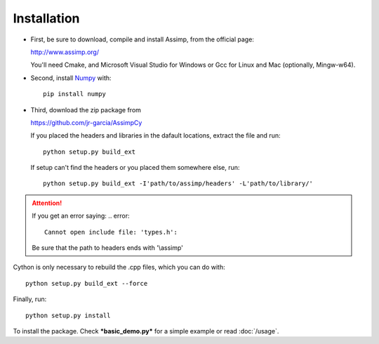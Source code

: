 Installation
------------

* First, be sure to download, compile and install Assimp, from the official page:

  http://www.assimp.org/

  You'll need Cmake, and Microsoft Visual Studio for Windows or Gcc for Linux and Mac (optionally, Mingw-w64).

* Second, install `Numpy <http://www.numpy.org/>`_ with::

      pip install numpy

* Third, download the zip package from

  https://github.com/jr-garcia/AssimpCy

  If you placed the headers and libraries in the dafault locations, extract the file and run::

      python setup.py build_ext

  If setup can't find the headers or you placed them somewhere else, run::

      python setup.py build_ext -I'path/to/assimp/headers' -L'path/to/library/'

.. attention::
    If you get an error saying:
    .. error::

        Cannot open include file: 'types.h':

    Be sure that the path to headers ends with '\\assimp'

Cython is only necessary to rebuild the .cpp files, which you can do with::

    python setup.py build_ext --force

Finally, run::

    python setup.py install

To install the package. Check ***basic_demo.py*** for a simple example or read :doc:`/usage`.
